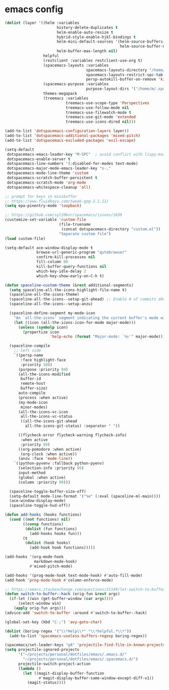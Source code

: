 * emacs config
  #+begin_src emacs-lisp :tangle .tangle/layers/emacs.el
    (dolist (layer '((helm :variables
                           history-delete-duplicates t
                           helm-enable-auto-resize t
                           hybrid-style-enable-hjkl-bindings t
                           helm-mini-default-sources '(helm-source-buffers-list
                                                       helm-source-buffer-not-found)
                           helm-buffer-max-length nil)
                     helpful
                     (restclient :variables restclient-use-org t)
                     (spacemacs-layouts :variables
                                        spacemacs-layouts-directory "/home/m/.spacemacs.d/layouts/"
                                        spacemacs-layouts-restrict-spc-tab t
                                        persp-autokill-buffer-on-remove 'kill-weak)
                     (spacemacs-purpose :variables
                                        purpose-layout-dirs '("/home/m/.spacemacs.d/purpose-layouts/"))
                     themes-megapack
                     (treemacs :variables
                               treemacs-use-scope-type 'Perspectives
                               treemacs-use-follow-mode nil
                               treemacs-use-filewatch-mode t
                               treemacs-use-git-mode 'extended
                               treemacs-use-icons-dired nil)))

    (add-to-list 'dotspacemacs-configuration-layers layer))
    (add-to-list 'dotspacemacs-additional-packages 'mixed-pitch)
    (add-to-list 'dotspacemacs-excluded-packages 'evil-escape)
  #+end_src

  #+begin_src emacs-lisp :tangle .tangle/init/emacs.el
    (setq-default
     dotspacemacs-emacs-leader-key "M-SPC"  ; avoid conflict with lispy-mark
     dotspacemacs-enable-server t
     dotspacemacs-line-numbers '(:disabled-for-modes text-mode)
     dotspacemacs-major-mode-emacs-leader-key "s-,"
     dotspacemacs-mode-line-theme 'custom
     dotspacemacs-scratch-buffer-persistent t
     dotspacemacs-scratch-mode 'org-mode
     dotspacemacs-whitespace-cleanup 'all)
  #+end_src

  #+begin_src emacs-lisp :tangle .tangle/user-init/emacs.el
    ;; prompt for keys in minibuffer
    ;; https://www.fluidkeys.com/tweak-gpg-2.1.11/
    (setq epa-pinentry-mode 'loopback)

    ;; https://github.com/syl20bnr/spacemacs/issues/1639
    (customize-set-variable 'custom-file
                            (file-truename
                             (concat dotspacemacs-directory "custom.el"))
                            "Separate custom file")
    (load custom-file)

    (setq-default ace-window-display-mode t
                  browse-url-generic-program "qutebrowser"
                  confirm-kill-processes nil
                  fill-column 80
                  kill-buffer-query-functions nil
                  which-key-idle-delay 2
                  which-key-show-early-on-C-h t)

    (defun spaceline-custom-theme (&rest additional-segments)
      (setq spaceline-all-the-icons-highlight-file-name t)
      (spaceline-all-the-icons-theme)
      (spaceline-all-the-icons--setup-git-ahead) ;; Enable # of commits ahead of upstream in git
      (spaceline-all-the-icons--setup-anzu)

      (spaceline-define-segment my-mode-icon
        "An `all-the-icons' segment indicating the current buffer's mode with an icon"
        (let ((icon (all-the-icons-icon-for-mode major-mode)))
          (unless (symbolp icon)
            (propertize icon
                        'help-echo (format "Major-mode: `%s'" major-mode)))))

      (spaceline-compile
        ;; left side
        `((persp-name
           :face highlight-face
           :priority 100)
          (purpose :priority 94)
          (all-the-icons-modified
           buffer-id
           remote-host
           buffer-size)
          auto-compile
          (process :when active)
          (my-mode-icon
           minor-modes)
          (all-the-icons-vc-icon
           all-the-icons-vc-status
           ((all-the-icons-git-ahead
             all-the-icons-git-status) :separator " "))

          ((flycheck-error flycheck-warning flycheck-info)
           :when active
           :priority 89)
          ((org-pomodoro :when active)
           (org-clock :when active))
          (anzu :face 'mode-line))
        `((python-pyvenv :fallback python-pyenv)
          (selection-info :priority 95)
          input-method
          (global :when active)
          (column :priority 99)))

      (spaceline-toggle-buffer-size-off)
      (setq-default mode-line-format '("%e" (:eval (spaceline-ml-main))))
      (ace-window-display-mode)
      (spaceline-toggle-hud-off))

    (defun add-hooks (hooks functions)
      (cond ((not functions) nil)
            ((consp functions)
             (dolist (fun functions)
               (add-hooks hooks fun)))
            (t
             (dolist (hook hooks)
               (add-hook hook functions)))))

    (add-hooks '(org-mode-hook
                 markdown-mode-hook)
               #'mixed-pitch-mode)

    (add-hooks '(prog-mode-hook text-mode-hook) #'auto-fill-mode)
    (add-hook 'prog-mode-hook #'column-enforce-mode)

    ;; https://emacs.stackexchange.com/questions/21149/let-switch-to-buffer-to-already-open-buffer-switch-to-that-window-rather-than-o
    (defun switch-to-buffer--hack (orig-fun &rest args)
      (if-let ((win (get-buffer-window (car args))))
          (select-window win)
        (apply orig-fun args)))
    (advice-add 'switch-to-buffer :around #'switch-to-buffer--hack)

    (global-set-key (kbd "C-;") 'avy-goto-char)
  #+end_src

  #+begin_src emacs-lisp :tangle .tangle/user-config/emacs.el
    (dolist (boring-regex '("\\*Help\\*" "\\*helpful.*\\*"))
      (add-to-list 'spacemacs-useless-buffers-regexp boring-regex))

    (spacemacs/set-leader-keys "pA" 'projectile-find-file-in-known-projects)
    (setq projectile-ignored-projects
          '("~/projects/personal/dotfiles/emacs/.emacs.d/"
            "~/projects/personal/dotfiles/emacs/.spacemacs.d/")
          projectile-switch-project-action
          (lambda ()
            (let ((magit-display-buffer-function
                   #'magit-display-buffer-same-window-except-diff-v1))
              (magit-status))))
  #+end_src
